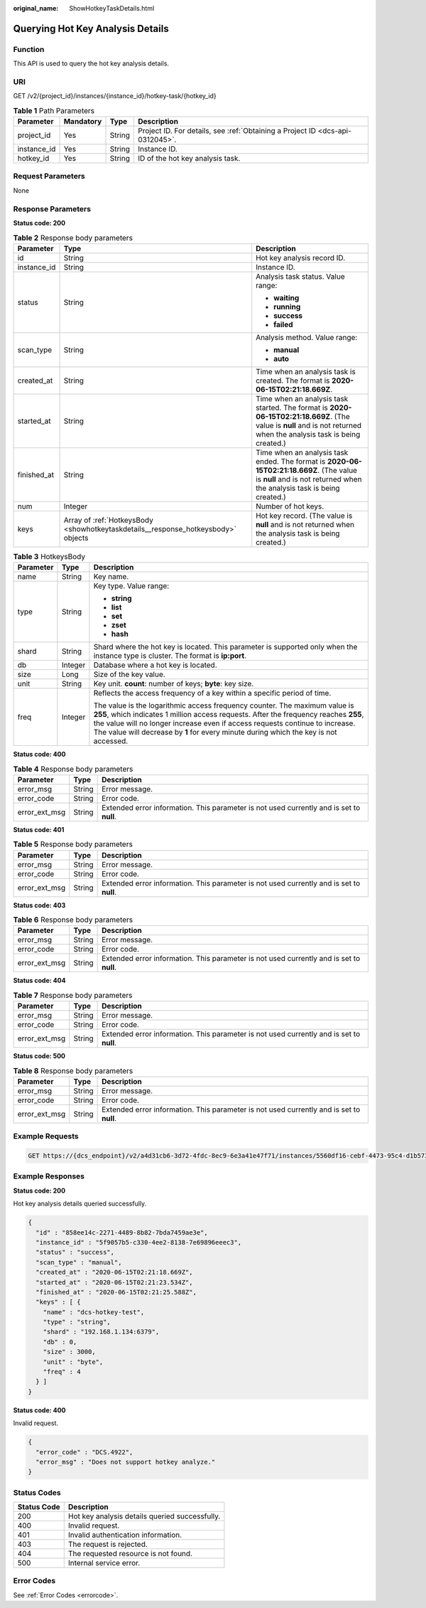 :original_name: ShowHotkeyTaskDetails.html

.. _ShowHotkeyTaskDetails:

Querying Hot Key Analysis Details
=================================

Function
--------

This API is used to query the hot key analysis details.

URI
---

GET /v2/{project_id}/instances/{instance_id}/hotkey-task/{hotkey_id}

.. table:: **Table 1** Path Parameters

   +-------------+-----------+--------+-------------------------------------------------------------------------------+
   | Parameter   | Mandatory | Type   | Description                                                                   |
   +=============+===========+========+===============================================================================+
   | project_id  | Yes       | String | Project ID. For details, see :ref:`Obtaining a Project ID <dcs-api-0312045>`. |
   +-------------+-----------+--------+-------------------------------------------------------------------------------+
   | instance_id | Yes       | String | Instance ID.                                                                  |
   +-------------+-----------+--------+-------------------------------------------------------------------------------+
   | hotkey_id   | Yes       | String | ID of the hot key analysis task.                                              |
   +-------------+-----------+--------+-------------------------------------------------------------------------------+

Request Parameters
------------------

None

Response Parameters
-------------------

**Status code: 200**

.. table:: **Table 2** Response body parameters

   +-----------------------+-----------------------------------------------------------------------------------+----------------------------------------------------------------------------------------------------------------------------------------------------------------------+
   | Parameter             | Type                                                                              | Description                                                                                                                                                          |
   +=======================+===================================================================================+======================================================================================================================================================================+
   | id                    | String                                                                            | Hot key analysis record ID.                                                                                                                                          |
   +-----------------------+-----------------------------------------------------------------------------------+----------------------------------------------------------------------------------------------------------------------------------------------------------------------+
   | instance_id           | String                                                                            | Instance ID.                                                                                                                                                         |
   +-----------------------+-----------------------------------------------------------------------------------+----------------------------------------------------------------------------------------------------------------------------------------------------------------------+
   | status                | String                                                                            | Analysis task status. Value range:                                                                                                                                   |
   |                       |                                                                                   |                                                                                                                                                                      |
   |                       |                                                                                   | -  **waiting**                                                                                                                                                       |
   |                       |                                                                                   | -  **running**                                                                                                                                                       |
   |                       |                                                                                   | -  **success**                                                                                                                                                       |
   |                       |                                                                                   | -  **failed**                                                                                                                                                        |
   +-----------------------+-----------------------------------------------------------------------------------+----------------------------------------------------------------------------------------------------------------------------------------------------------------------+
   | scan_type             | String                                                                            | Analysis method. Value range:                                                                                                                                        |
   |                       |                                                                                   |                                                                                                                                                                      |
   |                       |                                                                                   | -  **manual**                                                                                                                                                        |
   |                       |                                                                                   | -  **auto**                                                                                                                                                          |
   +-----------------------+-----------------------------------------------------------------------------------+----------------------------------------------------------------------------------------------------------------------------------------------------------------------+
   | created_at            | String                                                                            | Time when an analysis task is created. The format is **2020-06-15T02:21:18.669Z**.                                                                                   |
   +-----------------------+-----------------------------------------------------------------------------------+----------------------------------------------------------------------------------------------------------------------------------------------------------------------+
   | started_at            | String                                                                            | Time when an analysis task started. The format is **2020-06-15T02:21:18.669Z**. (The value is **null** and is not returned when the analysis task is being created.) |
   +-----------------------+-----------------------------------------------------------------------------------+----------------------------------------------------------------------------------------------------------------------------------------------------------------------+
   | finished_at           | String                                                                            | Time when an analysis task ended. The format is **2020-06-15T02:21:18.669Z**. (The value is **null** and is not returned when the analysis task is being created.)   |
   +-----------------------+-----------------------------------------------------------------------------------+----------------------------------------------------------------------------------------------------------------------------------------------------------------------+
   | num                   | Integer                                                                           | Number of hot keys.                                                                                                                                                  |
   +-----------------------+-----------------------------------------------------------------------------------+----------------------------------------------------------------------------------------------------------------------------------------------------------------------+
   | keys                  | Array of :ref:`HotkeysBody <showhotkeytaskdetails__response_hotkeysbody>` objects | Hot key record. (The value is **null** and is not returned when the analysis task is being created.)                                                                 |
   +-----------------------+-----------------------------------------------------------------------------------+----------------------------------------------------------------------------------------------------------------------------------------------------------------------+

.. _showhotkeytaskdetails__response_hotkeysbody:

.. table:: **Table 3** HotkeysBody

   +-----------------------+-----------------------+----------------------------------------------------------------------------------------------------------------------------------------------------------------------------------------------------------------------------------------------------------------------------------------------------------------------------------------------+
   | Parameter             | Type                  | Description                                                                                                                                                                                                                                                                                                                                  |
   +=======================+=======================+==============================================================================================================================================================================================================================================================================================================================================+
   | name                  | String                | Key name.                                                                                                                                                                                                                                                                                                                                    |
   +-----------------------+-----------------------+----------------------------------------------------------------------------------------------------------------------------------------------------------------------------------------------------------------------------------------------------------------------------------------------------------------------------------------------+
   | type                  | String                | Key type. Value range:                                                                                                                                                                                                                                                                                                                       |
   |                       |                       |                                                                                                                                                                                                                                                                                                                                              |
   |                       |                       | -  **string**                                                                                                                                                                                                                                                                                                                                |
   |                       |                       | -  **list**                                                                                                                                                                                                                                                                                                                                  |
   |                       |                       | -  **set**                                                                                                                                                                                                                                                                                                                                   |
   |                       |                       | -  **zset**                                                                                                                                                                                                                                                                                                                                  |
   |                       |                       | -  **hash**                                                                                                                                                                                                                                                                                                                                  |
   +-----------------------+-----------------------+----------------------------------------------------------------------------------------------------------------------------------------------------------------------------------------------------------------------------------------------------------------------------------------------------------------------------------------------+
   | shard                 | String                | Shard where the hot key is located. This parameter is supported only when the instance type is cluster. The format is **ip:port**.                                                                                                                                                                                                           |
   +-----------------------+-----------------------+----------------------------------------------------------------------------------------------------------------------------------------------------------------------------------------------------------------------------------------------------------------------------------------------------------------------------------------------+
   | db                    | Integer               | Database where a hot key is located.                                                                                                                                                                                                                                                                                                         |
   +-----------------------+-----------------------+----------------------------------------------------------------------------------------------------------------------------------------------------------------------------------------------------------------------------------------------------------------------------------------------------------------------------------------------+
   | size                  | Long                  | Size of the key value.                                                                                                                                                                                                                                                                                                                       |
   +-----------------------+-----------------------+----------------------------------------------------------------------------------------------------------------------------------------------------------------------------------------------------------------------------------------------------------------------------------------------------------------------------------------------+
   | unit                  | String                | Key unit. **count**: number of keys; **byte**: key size.                                                                                                                                                                                                                                                                                     |
   +-----------------------+-----------------------+----------------------------------------------------------------------------------------------------------------------------------------------------------------------------------------------------------------------------------------------------------------------------------------------------------------------------------------------+
   | freq                  | Integer               | Reflects the access frequency of a key within a specific period of time.                                                                                                                                                                                                                                                                     |
   |                       |                       |                                                                                                                                                                                                                                                                                                                                              |
   |                       |                       | The value is the logarithmic access frequency counter. The maximum value is **255**, which indicates 1 million access requests. After the frequency reaches **255**, the value will no longer increase even if access requests continue to increase. The value will decrease by **1** for every minute during which the key is not accessed. |
   +-----------------------+-----------------------+----------------------------------------------------------------------------------------------------------------------------------------------------------------------------------------------------------------------------------------------------------------------------------------------------------------------------------------------+

**Status code: 400**

.. table:: **Table 4** Response body parameters

   +---------------+--------+------------------------------------------------------------------------------------------+
   | Parameter     | Type   | Description                                                                              |
   +===============+========+==========================================================================================+
   | error_msg     | String | Error message.                                                                           |
   +---------------+--------+------------------------------------------------------------------------------------------+
   | error_code    | String | Error code.                                                                              |
   +---------------+--------+------------------------------------------------------------------------------------------+
   | error_ext_msg | String | Extended error information. This parameter is not used currently and is set to **null**. |
   +---------------+--------+------------------------------------------------------------------------------------------+

**Status code: 401**

.. table:: **Table 5** Response body parameters

   +---------------+--------+------------------------------------------------------------------------------------------+
   | Parameter     | Type   | Description                                                                              |
   +===============+========+==========================================================================================+
   | error_msg     | String | Error message.                                                                           |
   +---------------+--------+------------------------------------------------------------------------------------------+
   | error_code    | String | Error code.                                                                              |
   +---------------+--------+------------------------------------------------------------------------------------------+
   | error_ext_msg | String | Extended error information. This parameter is not used currently and is set to **null**. |
   +---------------+--------+------------------------------------------------------------------------------------------+

**Status code: 403**

.. table:: **Table 6** Response body parameters

   +---------------+--------+------------------------------------------------------------------------------------------+
   | Parameter     | Type   | Description                                                                              |
   +===============+========+==========================================================================================+
   | error_msg     | String | Error message.                                                                           |
   +---------------+--------+------------------------------------------------------------------------------------------+
   | error_code    | String | Error code.                                                                              |
   +---------------+--------+------------------------------------------------------------------------------------------+
   | error_ext_msg | String | Extended error information. This parameter is not used currently and is set to **null**. |
   +---------------+--------+------------------------------------------------------------------------------------------+

**Status code: 404**

.. table:: **Table 7** Response body parameters

   +---------------+--------+------------------------------------------------------------------------------------------+
   | Parameter     | Type   | Description                                                                              |
   +===============+========+==========================================================================================+
   | error_msg     | String | Error message.                                                                           |
   +---------------+--------+------------------------------------------------------------------------------------------+
   | error_code    | String | Error code.                                                                              |
   +---------------+--------+------------------------------------------------------------------------------------------+
   | error_ext_msg | String | Extended error information. This parameter is not used currently and is set to **null**. |
   +---------------+--------+------------------------------------------------------------------------------------------+

**Status code: 500**

.. table:: **Table 8** Response body parameters

   +---------------+--------+------------------------------------------------------------------------------------------+
   | Parameter     | Type   | Description                                                                              |
   +===============+========+==========================================================================================+
   | error_msg     | String | Error message.                                                                           |
   +---------------+--------+------------------------------------------------------------------------------------------+
   | error_code    | String | Error code.                                                                              |
   +---------------+--------+------------------------------------------------------------------------------------------+
   | error_ext_msg | String | Extended error information. This parameter is not used currently and is set to **null**. |
   +---------------+--------+------------------------------------------------------------------------------------------+

Example Requests
----------------

.. code-block:: text

   GET https://{dcs_endpoint}/v2/a4d31cb6-3d72-4fdc-8ec9-6e3a41e47f71/instances/5560df16-cebf-4473-95c4-d1b573c16e79/hotkey-task/0ccb25d5-27cf-4188-b5ea-987730a85371

Example Responses
-----------------

**Status code: 200**

Hot key analysis details queried successfully.

.. code-block::

   {
     "id" : "858ee14c-2271-4489-8b82-7bda7459ae3e",
     "instance_id" : "5f9057b5-c330-4ee2-8138-7e69896eeec3",
     "status" : "success",
     "scan_type" : "manual",
     "created_at" : "2020-06-15T02:21:18.669Z",
     "started_at" : "2020-06-15T02:21:23.534Z",
     "finished_at" : "2020-06-15T02:21:25.588Z",
     "keys" : [ {
       "name" : "dcs-hotkey-test",
       "type" : "string",
       "shard" : "192.168.1.134:6379",
       "db" : 0,
       "size" : 3000,
       "unit" : "byte",
       "freq" : 4
     } ]
   }

**Status code: 400**

Invalid request.

.. code-block::

   {
     "error_code" : "DCS.4922",
     "error_msg" : "Does not support hotkey analyze."
   }

Status Codes
------------

=========== ==============================================
Status Code Description
=========== ==============================================
200         Hot key analysis details queried successfully.
400         Invalid request.
401         Invalid authentication information.
403         The request is rejected.
404         The requested resource is not found.
500         Internal service error.
=========== ==============================================

Error Codes
-----------

See :ref:`Error Codes <errorcode>`.
